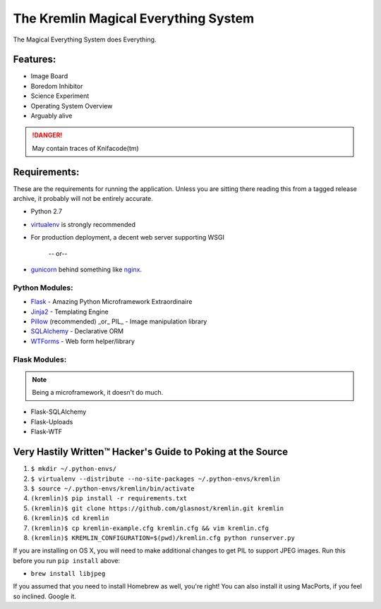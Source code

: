 The Kremlin Magical Everything System
======================================

The Magical Everything System does Everything.

Features:
---------
* Image Board
* Boredom Inhibitor
* Science Experiment
* Operating System Overview
* Arguably alive

.. danger:: May contain traces of Knifacode(tm)


Requirements:
-------------

These are the requirements for running the application. Unless you are
sitting there reading this from a tagged release archive, it probably will 
not be entirely accurate.


* Python 2.7
* virtualenv_ is strongly recommended
* For production deployment, a decent web server supporting WSGI


         -- or--

* gunicorn_ behind something like nginx_.

Python Modules:
~~~~~~~~~~~~~~~

* Flask_ - Amazing Python Microframework Extraordinaire
* Jinja2_ - Templating Engine
* Pillow_ (recommended) _or_ PIL_ - Image manipulation library
* SQLAlchemy_ - Declarative ORM
* WTForms_ - Web form helper/library

Flask Modules:
~~~~~~~~~~~~~~~

.. note:: Being a microframework, it doesn't do much.

* Flask-SQLAlchemy
* Flask-Uploads
* Flask-WTF


Very Hastily Written™ Hacker's Guide to Poking at the Source
-------------------------------------------------------------

1. ``$ mkdir ~/.python-envs/``
2. ``$ virtualenv --distribute --no-site-packages ~/.python-envs/kremlin``
3. ``$ source ~/.python-envs/kremlin/bin/activate``
4. ``(kremlin)$ pip install -r requirements.txt``
5. ``(kremlin)$ git clone https://github.com/glasnost/kremlin.git kremlin``
6. ``(kremlin)$ cd kremlin``
7. ``(kremlin)$ cp kremlin-example.cfg kremlin.cfg && vim kremlin.cfg``
8. ``(kremlin)$ KREMLIN_CONFIGURATION=$(pwd)/kremlin.cfg python runserver.py``

If you are installing on OS X, you will need to make additional changes to get
PIL to support JPEG images. Run this before you run ``pip install`` above:

- ``brew install libjpeg``

If you assumed that you need to install Homebrew as well, you're right! You can
also install it using MacPorts, if you feel so inclined. Google it.

.. _virtualenv: http://pypi.python.org/pypi/virtualenv
.. _gunicorn: http://gunicorn.org/
.. _nginx: http://nginx.org/

.. _Flask: http://flask.pocoo.org/
.. _Jinja2: http://jinja.pocoo.org/docs/
.. _Pillow: http://pypi.python.org/pypi/Pillow
.. _SQlAlchemy: http://www.sqlalchemy.org/
.. _WTForms: http://wtforms.simplecodes.com/docs/dev/

.. _Flask-SQlAlchemy: http://packages.python.org/Flask-SQLAlchemy/
.. _Flask-Uploads: http://packages.python.org/Flask-Uploads/
.. _Flask-WTF: http://packages.python.org/Flask-WTF/

